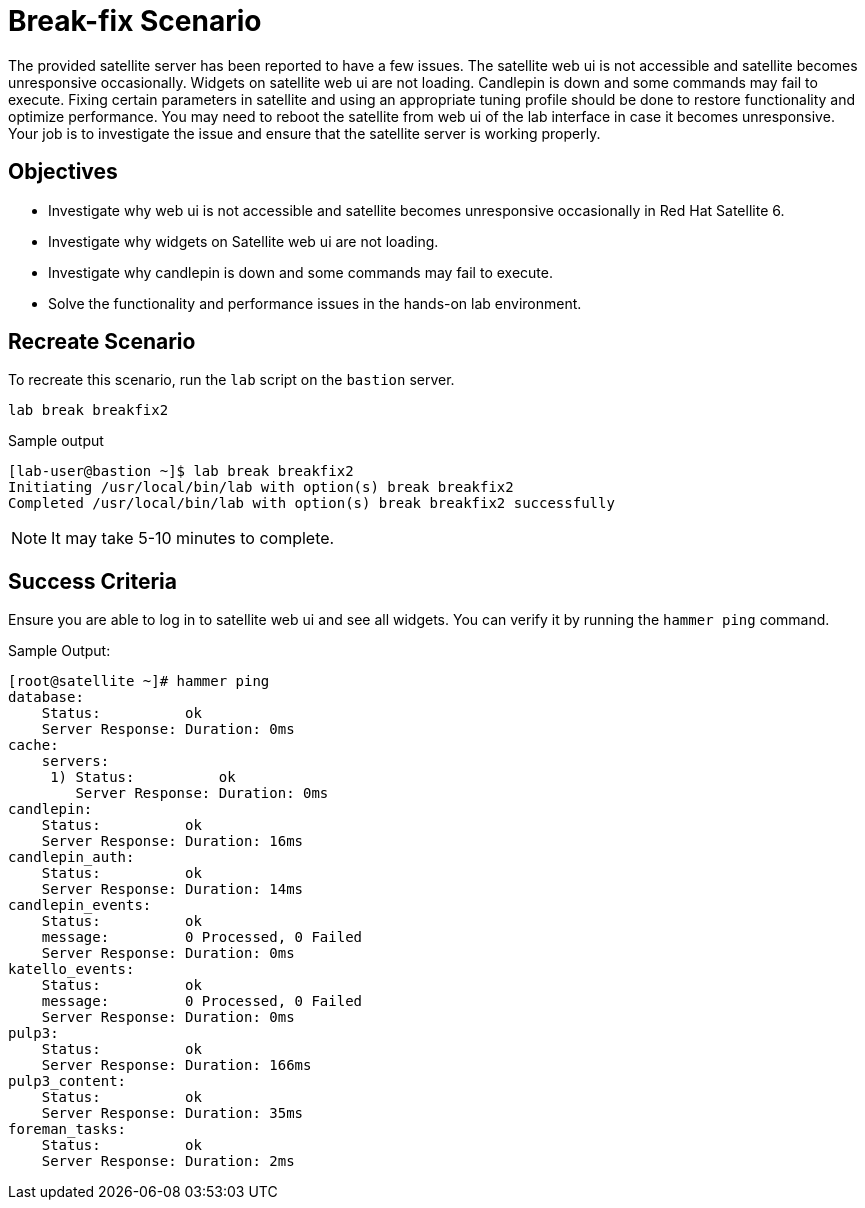 = Break-fix Scenario

The provided satellite server has been reported to have a few issues.
The satellite web ui is not accessible and satellite becomes unresponsive occasionally.
Widgets on satellite web ui are not loading.
Candlepin is down and some commands may fail to execute.
Fixing certain parameters in satellite and using an appropriate tuning profile should be done to restore functionality and optimize performance.
You may need to reboot the satellite from web ui of the lab interface in case it becomes unresponsive.
Your job is to investigate the issue and ensure that the satellite server is working properly.

== Objectives

* Investigate why web ui is not accessible and satellite becomes unresponsive occasionally in Red Hat Satellite 6.
* Investigate why widgets on Satellite web ui are not loading.
* Investigate why candlepin is down and some commands may fail to execute.
* Solve the functionality and performance issues in the hands-on lab environment.

== Recreate Scenario

To recreate this scenario, run the `lab` script on the `bastion` server.

[source,bash,role=execute]
----
lab break breakfix2
----

.Sample output
----
[lab-user@bastion ~]$ lab break breakfix2
Initiating /usr/local/bin/lab with option(s) break breakfix2
Completed /usr/local/bin/lab with option(s) break breakfix2 successfully
----

[NOTE]
It may take 5-10 minutes to complete.

== Success Criteria

Ensure you are able to log in to satellite web ui and see all widgets. You can verify it by running the `hammer ping` command.

.Sample Output:
----
[root@satellite ~]# hammer ping
database:
    Status:          ok
    Server Response: Duration: 0ms
cache:
    servers:
     1) Status:          ok
        Server Response: Duration: 0ms
candlepin:
    Status:          ok
    Server Response: Duration: 16ms
candlepin_auth:
    Status:          ok
    Server Response: Duration: 14ms
candlepin_events:
    Status:          ok
    message:         0 Processed, 0 Failed
    Server Response: Duration: 0ms
katello_events:
    Status:          ok
    message:         0 Processed, 0 Failed
    Server Response: Duration: 0ms
pulp3:
    Status:          ok
    Server Response: Duration: 166ms
pulp3_content:
    Status:          ok
    Server Response: Duration: 35ms
foreman_tasks:
    Status:          ok
    Server Response: Duration: 2ms
----